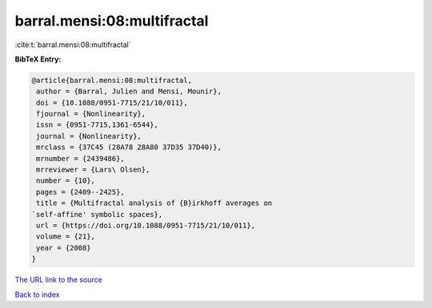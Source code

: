 barral.mensi:08:multifractal
============================

:cite:t:`barral.mensi:08:multifractal`

**BibTeX Entry:**

.. code-block:: bibtex

   @article{barral.mensi:08:multifractal,
    author = {Barral, Julien and Mensi, Mounir},
    doi = {10.1088/0951-7715/21/10/011},
    fjournal = {Nonlinearity},
    issn = {0951-7715,1361-6544},
    journal = {Nonlinearity},
    mrclass = {37C45 (28A78 28A80 37D35 37D40)},
    mrnumber = {2439486},
    mrreviewer = {Lars\ Olsen},
    number = {10},
    pages = {2409--2425},
    title = {Multifractal analysis of {B}irkhoff averages on
   `self-affine' symbolic spaces},
    url = {https://doi.org/10.1088/0951-7715/21/10/011},
    volume = {21},
    year = {2008}
   }

`The URL link to the source <ttps://doi.org/10.1088/0951-7715/21/10/011}>`__


`Back to index <../By-Cite-Keys.html>`__
